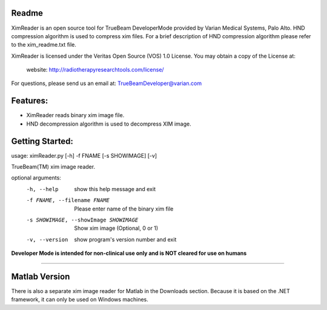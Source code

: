 Readme
======

XimReader is an open source tool for TrueBeam DeveloperMode provided by Varian Medical Systems, Palo Alto. 
HND compression algorithm is used to compress xim files. For a brief description of  HND compression algorithm 
please refer to the xim_readme.txt file.

XimReader is licensed under the Veritas Open Source (VOS) 1.0 License.
You may obtain a copy of the License at:

    website: http://radiotherapyresearchtools.com/license/

For questions, please send us an email at: TrueBeamDeveloper@varian.com                   

Features:
=========

* XimReader reads binary xim image file.
* HND decompression algorithm is used to decompress XIM image.

Getting Started:
================
usage: ximReader.py [-h] -f FNAME [-s SHOWIMAGE] [-v]

TrueBeam(TM) xim image reader.

optional arguments:
  -h, --help            show this help message and exit
  -f FNAME, --filename FNAME
                     Please enter name of the binary xim file
  -s SHOWIMAGE, --showImage SHOWIMAGE
                     Show xim image (Optional, 0 or 1)
  -v, --version         show program's version number and exit


**Developer Mode is intended for non-clinical use only and is NOT cleared for use on humans**


----------------------------------


Matlab Version
==============
There is also a separate xim image reader for Matlab in the Downloads section. Because it is based on the .NET framework, it can only be used on Windows machines.